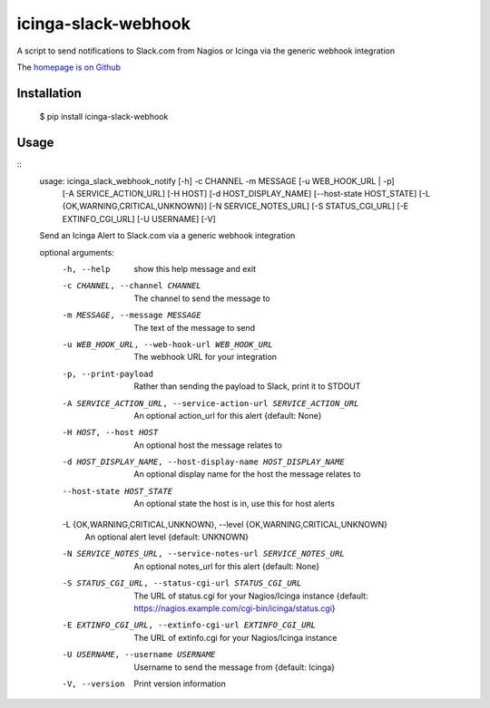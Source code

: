 icinga-slack-webhook
==============

A script to send notifications to Slack.com from Nagios or Icinga via the generic webhook integration

.. image:: https://travis-ci.org/alphagov/icinga_slack_webhook.png?branch=master
   :target: https://travis-ci.org/alphagov/icinga_slack_webhook

The `homepage is on Github <https://github.com/alphagov/icinga_slack_webhook>`_

Installation
------------

    $ pip install icinga-slack-webhook

Usage
-----

::
    usage: icinga_slack_webhook_notify [-h] -c CHANNEL -m MESSAGE [-u WEB_HOOK_URL | -p]
                                       [-A SERVICE_ACTION_URL] [-H HOST] [-d HOST_DISPLAY_NAME]
                                       [--host-state HOST_STATE]
                                       [-L {OK,WARNING,CRITICAL,UNKNOWN}] [-N SERVICE_NOTES_URL]
                                       [-S STATUS_CGI_URL] [-E EXTINFO_CGI_URL] [-U USERNAME]
                                       [-V]

    Send an Icinga Alert to Slack.com via a generic webhook integration

    optional arguments:
      -h, --help            show this help message and exit
      -c CHANNEL, --channel CHANNEL
                            The channel to send the message to
      -m MESSAGE, --message MESSAGE
                            The text of the message to send
      -u WEB_HOOK_URL, --web-hook-url WEB_HOOK_URL
                            The webhook URL for your integration
      -p, --print-payload   Rather than sending the payload to Slack, print it to STDOUT
      -A SERVICE_ACTION_URL, --service-action-url SERVICE_ACTION_URL
                            An optional action_url for this alert {default: None}
      -H HOST, --host HOST  An optional host the message relates to
      -d HOST_DISPLAY_NAME, --host-display-name HOST_DISPLAY_NAME
                            An optional display name for the host the message relates to
      --host-state HOST_STATE
                            An optional state the host is in, use this for host alerts
      -L {OK,WARNING,CRITICAL,UNKNOWN}, --level {OK,WARNING,CRITICAL,UNKNOWN}
                            An optional alert level {default: UNKNOWN}
      -N SERVICE_NOTES_URL, --service-notes-url SERVICE_NOTES_URL
                            An optional notes_url for this alert {default: None}
      -S STATUS_CGI_URL, --status-cgi-url STATUS_CGI_URL
                            The URL of status.cgi for your Nagios/Icinga instance {default:
                            https://nagios.example.com/cgi-bin/icinga/status.cgi}
      -E EXTINFO_CGI_URL, --extinfo-cgi-url EXTINFO_CGI_URL
                            The URL of extinfo.cgi for your Nagios/Icinga instance
      -U USERNAME, --username USERNAME
                            Username to send the message from {default: Icinga}
      -V, --version         Print version information
